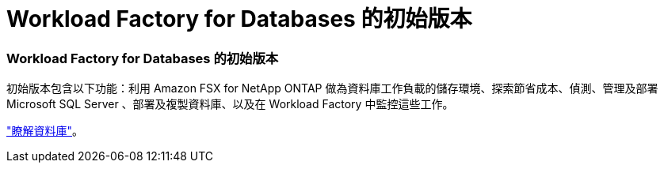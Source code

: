 = Workload Factory for Databases 的初始版本
:allow-uri-read: 




=== Workload Factory for Databases 的初始版本

初始版本包含以下功能：利用 Amazon FSX for NetApp ONTAP 做為資料庫工作負載的儲存環境、探索節省成本、偵測、管理及部署 Microsoft SQL Server 、部署及複製資料庫、以及在 Workload Factory 中監控這些工作。

link:learn-databases.html["瞭解資料庫"]。
